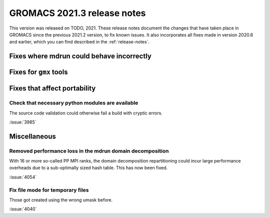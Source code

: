 GROMACS 2021.3 release notes
----------------------------

This version was released on TODO, 2021. These release notes
document the changes that have taken place in GROMACS since the
previous 2021.2 version, to fix known issues. It also incorporates all
fixes made in version 2020.6 and earlier, which you can find described
in the :ref:`release-notes`.

.. Note to developers!
   Please use """"""" to underline the individual entries for fixed issues in the subfolders,
   otherwise the formatting on the webpage is messed up.
   Also, please use the syntax :issue:`number` to reference issues on GitLab, without the
   a space between the colon and number!

Fixes where mdrun could behave incorrectly
^^^^^^^^^^^^^^^^^^^^^^^^^^^^^^^^^^^^^^^^^^^^^^^^

Fixes for ``gmx`` tools
^^^^^^^^^^^^^^^^^^^^^^^

Fixes that affect portability
^^^^^^^^^^^^^^^^^^^^^^^^^^^^^

Check that necessary python modules are available
"""""""""""""""""""""""""""""""""""""""""""""""""

The source code validation could otherwise fail a build with cryptic errors.

:issue:`3985`

Miscellaneous
^^^^^^^^^^^^^

Removed performance loss in the mdrun domain decomposition
""""""""""""""""""""""""""""""""""""""""""""""""""""""""""

With 16 or more so-called PP MPI ranks, the domain decomposition
repartitioning could incur large performance overheads due to a sub-optimally
sized hash table. This has now been fixed.

:issue:`4054`

Fix file mode for temporary files
"""""""""""""""""""""""""""""""""

Those got created using the wrong umask before.

:issue:`4040`
